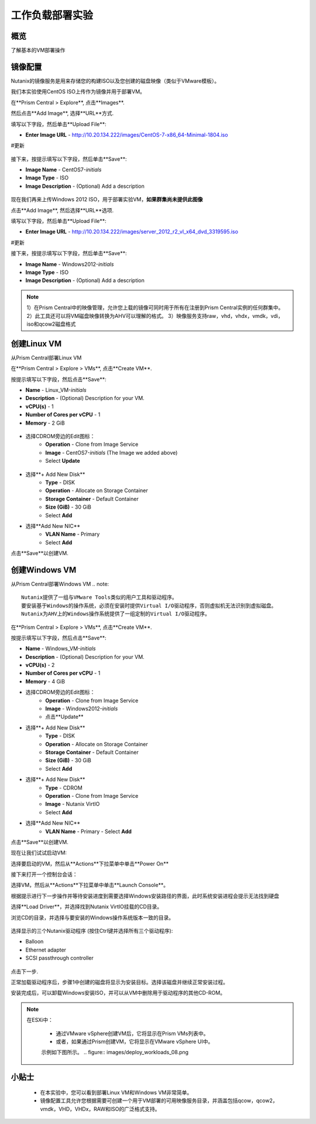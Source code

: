 .. _lab_deploy_workloads:

-------------------------
工作负载部署实验
-------------------------

概览
++++++++

了解基本的VM部署操作

镜像配置
+++++++++++++++++++

Nutanix的镜像服务是用来存储您的构建ISO以及您创建的磁盘映像（类似于VMware模板）。

我们本实验使用CentOS ISO上传作为镜像并用于部署VM。

在**Prism Central > Explore**, 点击**Images**.

然后点击**Add Image**, 选择**URL**方式.

填写以下字段，然后单击**Upload File**:

- **Enter Image URL** - http://10.20.134.222/images/CentOS-7-x86_64-Minimal-1804.iso
#更新

.. figure:: images/deploy_workloads_01.png

接下来，按提示填写以下字段，然后单击**Save**:

- **Image Name** - CentOS7-*initials*
- **Image Type** - ISO
- **Image Description** - (Optional) Add a description

.. figure:: images/deploy_workloads_02.png

现在我们再来上传Windows 2012 ISO，用于部署实验VM，**如果群集尚未提供此图像**

点击**Add Image**, 然后选择**URL**选项.

填写以下字段，然后单击**Upload File**:

- **Enter Image URL** - http://10.20.134.222/images/server_2012_r2_vl_x64_dvd_3319595.iso
#更新

接下来，按提示填写以下字段，然后单击**Save**:

- **Image Name** - Windows2012-*initials*
- **Image Type** - ISO
- **Image Description** - (Optional) Add a description

.. note::

  1）在Prism Central中的映像管理，允许您上载的镜像可同时用于所有在注册到Prism Central实例的任何群集中。
  2）此工具还可以将VM磁盘映像转换为AHV可以理解的格式。
  3）映像服务支持raw，vhd，vhdx，vmdk，vdi，iso和qcow2磁盘格式



创建Linux VM
+++++++++++++++++++

从Prism Central部署Linux VM

在**Prism Central > Explore > VMs**, 点击**Create VM**.

按提示填写以下字段，然后点击**Save**:

- **Name** - Linux_VM-*initials*
- **Description** - (Optional) Description for your VM.
- **vCPU(s)** - 1
- **Number of Cores per vCPU** - 1
- **Memory** - 2 GiB

.. figure:: images/deploy_workloads_03.png

- 选择CDROM旁边的Edit图标：
    - **Operation** - Clone from Image Service
    - **Image** - CentOS7-*initials* (The Image we added above)
    - Select **Update**

.. figure:: images/deploy_workloads_04.png

- 选择**+ Add New Disk**
    - **Type** - DISK
    - **Operation** - Allocate on Storage Container
    - **Storage Container** - Default Container
    - **Size (GiB)** - 30 GiB
    - Select **Add**

- 选择**Add New NIC**
    - **VLAN Name** - Primary
    - Select **Add**

点击**Save**以创建VM.

创建Windows VM
+++++++++++++++++++++

从Prism Central部署Windows VM
.. note::
  
    Nutanix提供了一组与VMware Tools类似的用户工具和驱动程序。
    要安装基于Windows的操作系统，必须在安装时提供Virtual I/O驱动程序，否则虚拟机无法识别到虚拟磁盘。 
    Nutanix为AHV上的Windows操作系统提供了一组定制的Virtual I/O驱动程序。
    

在**Prism Central > Explore > VMs**, 点击**Create VM**.

按提示填写以下字段，然后点击**Save**:

- **Name** - Windows_VM-*initials*
- **Description** - (Optional) Description for your VM.
- **vCPU(s)** - 2
- **Number of Cores per vCPU** - 1
- **Memory** - 4 GiB
- 选择CDROM旁边的Edit图标：
    - **Operation** - Clone from Image Service
    - **Image** - Windows2012-*initials*
    - 点击**Update**

- 选择**+ Add New Disk**
    - **Type** - DISK
    - **Operation** - Allocate on Storage Container
    - **Storage Container** - Default Container
    - **Size (GiB)** - 30 GiB
    - Select **Add**

- 选择**+ Add New Disk**
    - **Type** - CDROM
    - **Operation** - Clone from Image Service
    - **Image** - Nutanix VirtIO
    - Select **Add**

- 选择**Add New NIC**
    - **VLAN Name** - Primary
      - Select **Add**

点击**Save**以创建VM.

现在让我们试试启动VM:

选择要启动的VM，然后从**Actions**下拉菜单中单击**Power On**

接下来打开一个控制台会话：

选择VM，然后从**Actions**下拉菜单中单击**Launch Console**。

根据提示进行下一步操作并等待安装进度到需要选择Windows安装路径的界面，此时系统安装进程会提示无法找到硬盘

选择**Load Driver**，并选择找到Nutanix VirtIO挂载的CD目录。

浏览CD的目录，并选择与要安装的Windows操作系统版本一致的目录。

.. figure:: images/deploy_workloads_05.png

.. figure:: images/deploy_workloads_06.png

选择显示的三个Nutanix驱动程序 (按住Ctrl键并选择所有三个驱动程序):

- Balloon
- Ethernet adapter
- SCSI passthrough controller

.. figure:: images/deploy_workloads_07.png

点击下一步.

正常加载驱动程序后，步骤1中创建的磁盘将显示为安装目标。选择该磁盘并继续正常安装过程。

安装完成后，可以卸载Windows安装ISO，并可以从VM中删除用于驱动程序的其他CD-ROM。

.. note::

  在ESXi中：
  
   - 通过VMware vSphere创建VM后，它将显示在Prism VMs列表中。
   - 或者，如果通过Prism创建VM，它将显示在VMware vSphere UI中。
   示例如下图所示。
   .. figure:: images/deploy_workloads_08.png

小贴士
+++++++++

 - 在本实验中，您可以看到部署Linux VM和Windows VM非常简单。
 - 镜像配置工具允许您根据需要可创建一个用于VM部署的可用映像服务目录，并涵盖包括qcow，qcow2，vmdk，VHD，VHDx，RAW和ISO的广泛格式支持。
